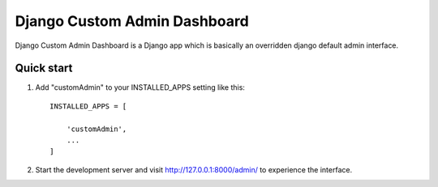 ==============================
Django Custom Admin Dashboard 
==============================

Django Custom Admin Dashboard is a Django app which is basically an overridden django default admin interface.

Quick start
-----------

1. Add "customAdmin" to your INSTALLED_APPS setting like this::

    INSTALLED_APPS = [

        'customAdmin',
        ...
    ]

2. Start the development server and visit http://127.0.0.1:8000/admin/
   to experience the interface.

